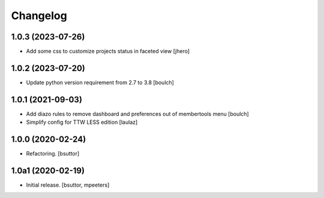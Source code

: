 Changelog
=========


1.0.3 (2023-07-26)
------------------

- Add some css to customize projects status in faceted view
  [jhero]


1.0.2 (2023-07-20)
------------------

- Update python version requirement from 2.7 to 3.8
  [boulch]


1.0.1 (2021-09-03)
------------------

- Add diazo rules to remove dashboard and preferences out of membertools menu
  [boulch]

- Simplify config for TTW LESS edition
  [laulaz]


1.0.0 (2020-02-24)
------------------

- Refactoring.
  [bsuttor]


1.0a1 (2020-02-19)
------------------

- Initial release.
  [bsuttor, mpeeters]
